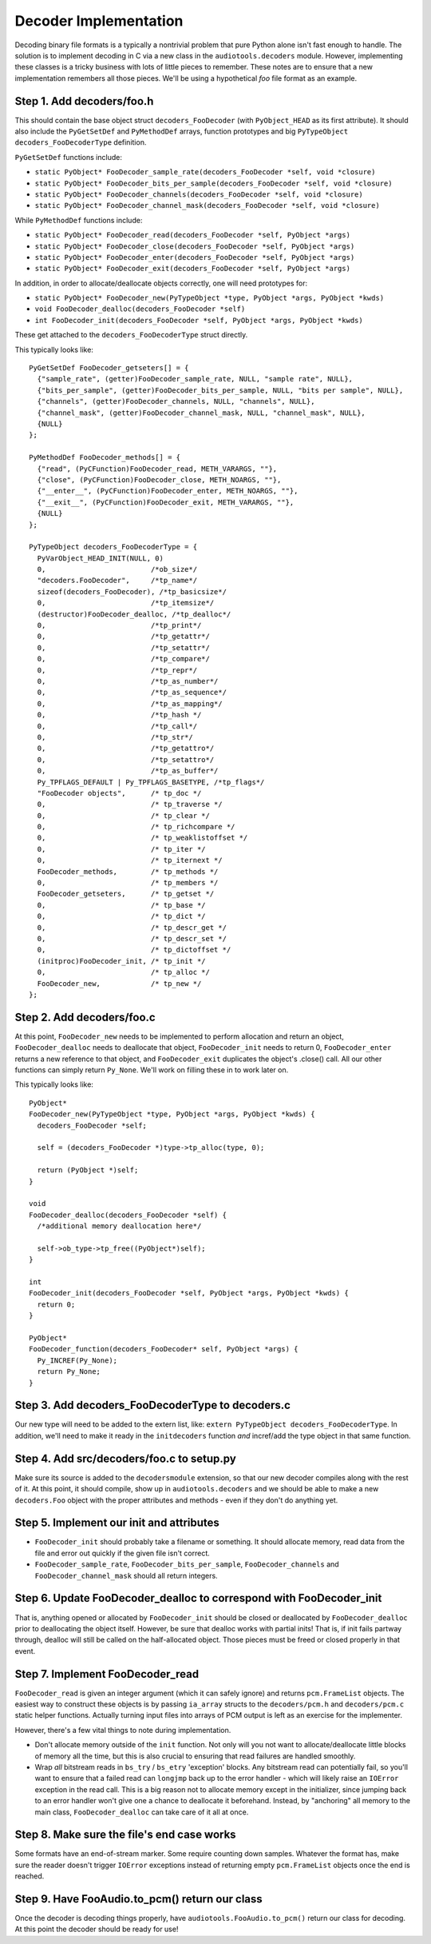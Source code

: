 Decoder Implementation
----------------------

Decoding binary file formats is a typically a nontrivial problem
that pure Python alone isn't fast enough to handle.
The solution is to implement decoding in C via a new
class in the ``audiotools.decoders`` module.
However, implementing these classes is a tricky business
with lots of little pieces to remember.
These notes are to ensure that a new implementation remembers
all those pieces.
We'll be using a hypothetical `foo` file format as an example.

Step 1. Add decoders/foo.h
^^^^^^^^^^^^^^^^^^^^^^^^^^

This should contain the base object struct ``decoders_FooDecoder``
(with ``PyObject_HEAD`` as its first attribute).
It should also include the ``PyGetSetDef`` and ``PyMethodDef``
arrays, function prototypes and big ``PyTypeObject decoders_FooDecoderType``
definition.

``PyGetSetDef`` functions include:

* ``static PyObject* FooDecoder_sample_rate(decoders_FooDecoder *self, void *closure)``
* ``static PyObject* FooDecoder_bits_per_sample(decoders_FooDecoder *self, void *closure)``
* ``static PyObject* FooDecoder_channels(decoders_FooDecoder *self, void *closure)``
* ``static PyObject* FooDecoder_channel_mask(decoders_FooDecoder *self, void *closure)``

While ``PyMethodDef`` functions include:

* ``static PyObject* FooDecoder_read(decoders_FooDecoder *self, PyObject *args)``
* ``static PyObject* FooDecoder_close(decoders_FooDecoder *self, PyObject *args)``
* ``static PyObject* FooDecoder_enter(decoders_FooDecoder *self, PyObject *args)``
* ``static PyObject* FooDecoder_exit(decoders_FooDecoder *self, PyObject *args)``

In addition, in order to allocate/deallocate objects correctly,
one will need prototypes for:

* ``static PyObject* FooDecoder_new(PyTypeObject *type, PyObject *args, PyObject *kwds)``
* ``void FooDecoder_dealloc(decoders_FooDecoder *self)``
* ``int FooDecoder_init(decoders_FooDecoder *self, PyObject *args, PyObject *kwds)``

These get attached to the ``decoders_FooDecoderType`` struct directly.

This typically looks like:
::

  PyGetSetDef FooDecoder_getseters[] = {
    {"sample_rate", (getter)FooDecoder_sample_rate, NULL, "sample rate", NULL},
    {"bits_per_sample", (getter)FooDecoder_bits_per_sample, NULL, "bits per sample", NULL},
    {"channels", (getter)FooDecoder_channels, NULL, "channels", NULL},
    {"channel_mask", (getter)FooDecoder_channel_mask, NULL, "channel_mask", NULL},
    {NULL}
  };

  PyMethodDef FooDecoder_methods[] = {
    {"read", (PyCFunction)FooDecoder_read, METH_VARARGS, ""},
    {"close", (PyCFunction)FooDecoder_close, METH_NOARGS, ""},
    {"__enter__", (PyCFunction)FooDecoder_enter, METH_NOARGS, ""},
    {"__exit__", (PyCFunction)FooDecoder_exit, METH_VARARGS, ""},
    {NULL}
  };

  PyTypeObject decoders_FooDecoderType = {
    PyVarObject_HEAD_INIT(NULL, 0)
    0,                         /*ob_size*/
    "decoders.FooDecoder",     /*tp_name*/
    sizeof(decoders_FooDecoder), /*tp_basicsize*/
    0,                         /*tp_itemsize*/
    (destructor)FooDecoder_dealloc, /*tp_dealloc*/
    0,                         /*tp_print*/
    0,                         /*tp_getattr*/
    0,                         /*tp_setattr*/
    0,                         /*tp_compare*/
    0,                         /*tp_repr*/
    0,                         /*tp_as_number*/
    0,                         /*tp_as_sequence*/
    0,                         /*tp_as_mapping*/
    0,                         /*tp_hash */
    0,                         /*tp_call*/
    0,                         /*tp_str*/
    0,                         /*tp_getattro*/
    0,                         /*tp_setattro*/
    0,                         /*tp_as_buffer*/
    Py_TPFLAGS_DEFAULT | Py_TPFLAGS_BASETYPE, /*tp_flags*/
    "FooDecoder objects",      /* tp_doc */
    0,                         /* tp_traverse */
    0,                         /* tp_clear */
    0,                         /* tp_richcompare */
    0,                         /* tp_weaklistoffset */
    0,                         /* tp_iter */
    0,                         /* tp_iternext */
    FooDecoder_methods,        /* tp_methods */
    0,                         /* tp_members */
    FooDecoder_getseters,      /* tp_getset */
    0,                         /* tp_base */
    0,                         /* tp_dict */
    0,                         /* tp_descr_get */
    0,                         /* tp_descr_set */
    0,                         /* tp_dictoffset */
    (initproc)FooDecoder_init, /* tp_init */
    0,                         /* tp_alloc */
    FooDecoder_new,            /* tp_new */
  };

Step 2. Add decoders/foo.c
^^^^^^^^^^^^^^^^^^^^^^^^^^

At this point, ``FooDecoder_new`` needs to be implemented to
perform allocation and return an object,
``FooDecoder_dealloc`` needs to deallocate that object,
``FooDecoder_init`` needs to return 0,
``FooDecoder_enter`` returns a new reference to that object,
and ``FooDecoder_exit`` duplicates the object's .close() call.
All our other functions can simply return ``Py_None``.
We'll work on filling these in to work later on.

This typically looks like:
::

  PyObject*
  FooDecoder_new(PyTypeObject *type, PyObject *args, PyObject *kwds) {
    decoders_FooDecoder *self;

    self = (decoders_FooDecoder *)type->tp_alloc(type, 0);

    return (PyObject *)self;
  }

  void
  FooDecoder_dealloc(decoders_FooDecoder *self) {
    /*additional memory deallocation here*/

    self->ob_type->tp_free((PyObject*)self);
  }

  int
  FooDecoder_init(decoders_FooDecoder *self, PyObject *args, PyObject *kwds) {
    return 0;
  }

  PyObject*
  FooDecoder_function(decoders_FooDecoder* self, PyObject *args) {
    Py_INCREF(Py_None);
    return Py_None;
  }

Step 3. Add decoders_FooDecoderType to decoders.c
^^^^^^^^^^^^^^^^^^^^^^^^^^^^^^^^^^^^^^^^^^^^^^^^^

Our new type will need to be added to the extern list,
like: ``extern PyTypeObject decoders_FooDecoderType``.
In addition, we'll need to make it ready in the ``initdecoders``
function *and* incref/add the type object in that same function.

Step 4. Add src/decoders/foo.c to setup.py
^^^^^^^^^^^^^^^^^^^^^^^^^^^^^^^^^^^^^^^^^^

Make sure its source is added to the ``decodersmodule`` extension,
so that our new decoder compiles along with the rest of it.
At this point, it should compile, show up in ``audiotools.decoders``
and we should be able to make a new ``decoders.Foo`` object
with the proper attributes and methods - even if they don't do anything yet.

Step 5. Implement our init and attributes
^^^^^^^^^^^^^^^^^^^^^^^^^^^^^^^^^^^^^^^^^

* ``FooDecoder_init`` should probably take a filename or something.
  It should allocate memory, read data from the file and
  error out quickly if the given file isn't correct.
* ``FooDecoder_sample_rate``, ``FooDecoder_bits_per_sample``,
  ``FooDecoder_channels`` and ``FooDecoder_channel_mask`` should
  all return integers.

Step 6. Update FooDecoder_dealloc to correspond with FooDecoder_init
^^^^^^^^^^^^^^^^^^^^^^^^^^^^^^^^^^^^^^^^^^^^^^^^^^^^^^^^^^^^^^^^^^^^

That is, anything opened or allocated by ``FooDecoder_init`` should be
closed or deallocated by ``FooDecoder_dealloc``
prior to deallocating the object itself.
However, be sure that dealloc works with partial inits!
That is, if init fails partway through, dealloc will still be
called on the half-allocated object.
Those pieces must be freed or closed properly in that event.

Step 7. Implement FooDecoder_read
^^^^^^^^^^^^^^^^^^^^^^^^^^^^^^^^^

``FooDecoder_read`` is given an integer argument (which it can safely ignore)
and returns ``pcm.FrameList`` objects.
The easiest way to construct these objects is by passing
``ia_array`` structs to the ``decoders/pcm.h`` and ``decoders/pcm.c``
static helper functions.
Actually turning input files into arrays of PCM output is left as
an exercise for the implementer.

However, there's a few vital things to note during implementation.

* Don't allocate memory outside of the ``init`` function.
  Not only will you not want to allocate/deallocate little blocks
  of memory all the time, but this is also crucial to ensuring
  that read failures are handled smoothly.
* Wrap *all* bitstream reads in ``bs_try`` / ``bs_etry`` 'exception' blocks.
  Any bitstream read can potentially fail, so you'll want to ensure
  that a failed read can ``longjmp`` back up to the error handler -
  which will likely raise an ``IOError`` exception in the read call.
  This is a big reason not to allocate memory except in the initializer,
  since jumping back to an error handler won't give one a chance
  to deallocate it beforehand.
  Instead, by "anchoring" all memory to the main class,
  ``FooDecoder_dealloc`` can take care of it all at once.


Step 8. Make sure the file's end case works
^^^^^^^^^^^^^^^^^^^^^^^^^^^^^^^^^^^^^^^^^^^

Some formats have an end-of-stream marker.
Some require counting down samples.
Whatever the format has, make sure the reader doesn't
trigger ``IOError`` exceptions instead of returning
empty ``pcm.FrameList`` objects once the end is reached.

Step 9. Have FooAudio.to_pcm() return our class
^^^^^^^^^^^^^^^^^^^^^^^^^^^^^^^^^^^^^^^^^^^^^^^

Once the decoder is decoding things properly,
have ``audiotools.FooAudio.to_pcm()`` return our class for decoding.
At this point the decoder should be ready for use!
